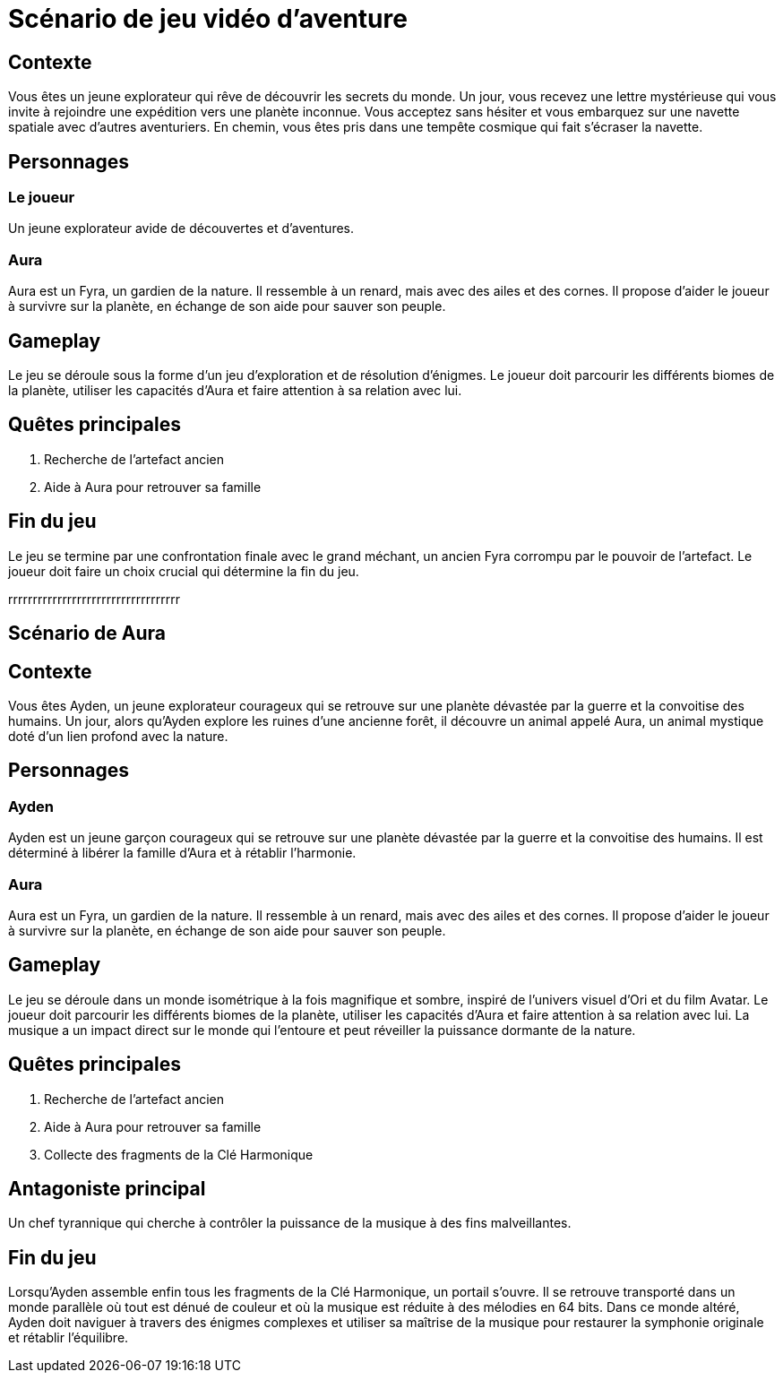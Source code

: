 = Scénario de jeu vidéo d'aventure

== Contexte

Vous êtes un jeune explorateur qui rêve de découvrir les secrets du monde. Un jour, vous recevez une lettre mystérieuse qui vous invite à rejoindre une expédition vers une planète inconnue. Vous acceptez sans hésiter et vous embarquez sur une navette spatiale avec d'autres aventuriers. En chemin, vous êtes pris dans une tempête cosmique qui fait s'écraser la navette.

== Personnages

=== Le joueur

Un jeune explorateur avide de découvertes et d'aventures.

=== Aura

Aura est un Fyra, un gardien de la nature. Il ressemble à un renard, mais avec des ailes et des cornes. Il propose d'aider le joueur à survivre sur la planète, en échange de son aide pour sauver son peuple.

== Gameplay

Le jeu se déroule sous la forme d'un jeu d'exploration et de résolution d'énigmes. Le joueur doit parcourir les différents biomes de la planète, utiliser les capacités d'Aura et faire attention à sa relation avec lui.

== Quêtes principales

. Recherche de l'artefact ancien
. Aide à Aura pour retrouver sa famille

== Fin du jeu

Le jeu se termine par une confrontation finale avec le grand méchant, un ancien Fyra corrompu par le pouvoir de l'artefact. Le joueur doit faire un choix crucial qui détermine la fin du jeu.




rrrrrrrrrrrrrrrrrrrrrrrrrrrrrrrrrrr

== Scénario de Aura

== Contexte

Vous êtes Ayden, un jeune explorateur courageux qui se retrouve sur une planète dévastée par la guerre et la convoitise des humains. Un jour, alors qu'Ayden explore les ruines d'une ancienne forêt, il découvre un animal appelé Aura, un animal mystique doté d'un lien profond avec la nature.

== Personnages

=== Ayden

Ayden est un jeune garçon courageux qui se retrouve sur une planète dévastée par la guerre et la convoitise des humains. Il est déterminé à libérer la famille d'Aura et à rétablir l'harmonie.

=== Aura

Aura est un Fyra, un gardien de la nature. Il ressemble à un renard, mais avec des ailes et des cornes. Il propose d'aider le joueur à survivre sur la planète, en échange de son aide pour sauver son peuple.

== Gameplay

Le jeu se déroule dans un monde isométrique à la fois magnifique et sombre, inspiré de l'univers visuel d'Ori et du film Avatar. Le joueur doit parcourir les différents biomes de la planète, utiliser les capacités d'Aura et faire attention à sa relation avec lui. La musique a un impact direct sur le monde qui l'entoure et peut réveiller la puissance dormante de la nature.

== Quêtes principales

. Recherche de l'artefact ancien
. Aide à Aura pour retrouver sa famille
. Collecte des fragments de la Clé Harmonique

== Antagoniste principal

Un chef tyrannique qui cherche à contrôler la puissance de la musique à des fins malveillantes.

== Fin du jeu

Lorsqu’Ayden assemble enfin tous les fragments de la Clé Harmonique, un portail s'ouvre. Il se retrouve transporté dans un monde parallèle où tout est dénué de couleur et où la musique est réduite à des mélodies en 64 bits. Dans ce monde altéré, Ayden doit naviguer à travers des énigmes complexes et utiliser sa maîtrise de la musique pour restaurer la symphonie originale et rétablir l'équilibre.
